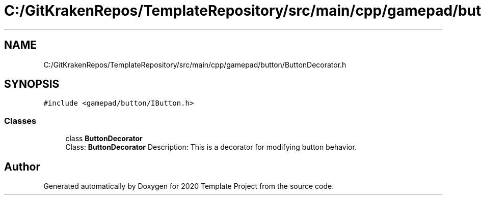 .TH "C:/GitKrakenRepos/TemplateRepository/src/main/cpp/gamepad/button/ButtonDecorator.h" 3 "Thu Oct 31 2019" "2020 Template Project" \" -*- nroff -*-
.ad l
.nh
.SH NAME
C:/GitKrakenRepos/TemplateRepository/src/main/cpp/gamepad/button/ButtonDecorator.h
.SH SYNOPSIS
.br
.PP
\fC#include <gamepad/button/IButton\&.h>\fP
.br

.SS "Classes"

.in +1c
.ti -1c
.RI "class \fBButtonDecorator\fP"
.br
.RI "Class: \fBButtonDecorator\fP Description: This is a decorator for modifying button behavior\&. "
.in -1c
.SH "Author"
.PP 
Generated automatically by Doxygen for 2020 Template Project from the source code\&.
